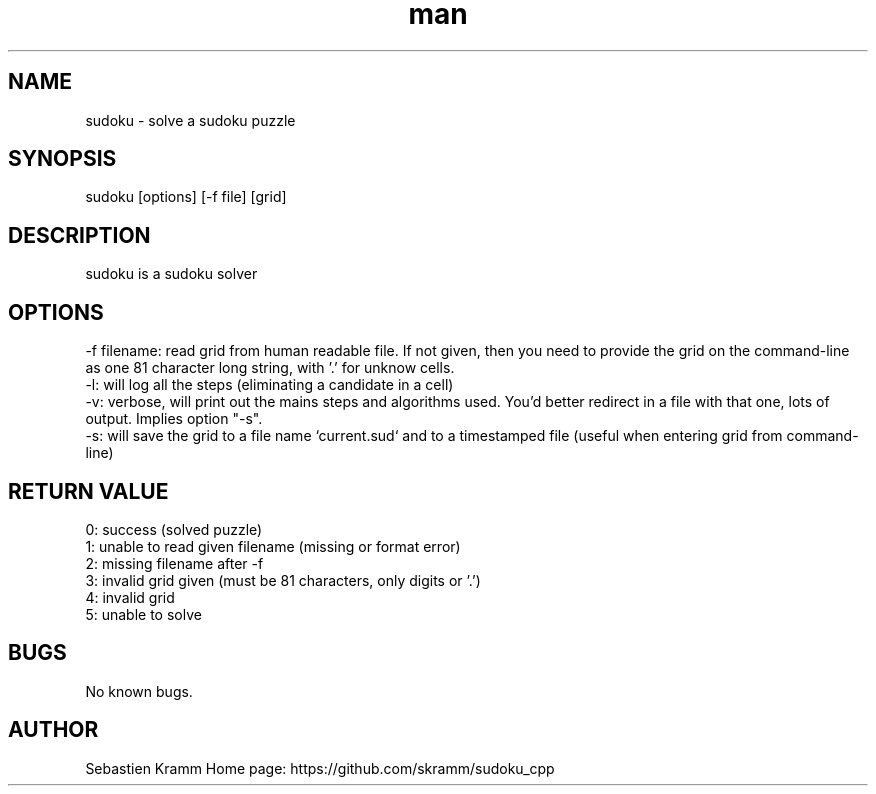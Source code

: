 .TH man 6 "21 nov 2020" "??" "sudoku_cpp man page"
.SH NAME
sudoku \- solve a sudoku puzzle
.SH SYNOPSIS
sudoku [options] [-f file] [grid]
.SH DESCRIPTION
sudoku is a sudoku solver
.SH OPTIONS
  -f filename: read grid from human readable file. If not given, then you need to provide the grid on the command-line as one 81 character long string, with '.' for unknow cells.
  -l: will log all the steps (eliminating a candidate in a cell)
  -v: verbose, will print out the mains steps and algorithms used. You'd better redirect in a file with that one, lots of output. Implies option "-s".
  -s: will save the grid to a file name `current.sud` and to a timestamped file (useful when entering grid from command-line)
.SH RETURN VALUE
 0: success (solved puzzle)
 1: unable to read given filename (missing or format error)
 2: missing filename after -f
 3: invalid grid given (must be 81 characters, only digits or '.')
 4: invalid grid
 5: unable to solve
.SH BUGS
No known bugs.
.SH AUTHOR
Sebastien Kramm
Home page: https://github.com/skramm/sudoku_cpp
